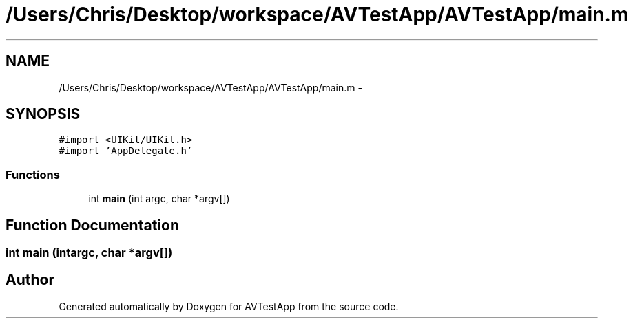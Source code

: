 .TH "/Users/Chris/Desktop/workspace/AVTestApp/AVTestApp/main.m" 3 "Tue Feb 14 2012" "AVTestApp" \" -*- nroff -*-
.ad l
.nh
.SH NAME
/Users/Chris/Desktop/workspace/AVTestApp/AVTestApp/main.m \- 
.SH SYNOPSIS
.br
.PP
\fC#import <UIKit/UIKit\&.h>\fP
.br
\fC#import 'AppDelegate\&.h'\fP
.br

.SS "Functions"

.in +1c
.ti -1c
.RI "int \fBmain\fP (int argc, char *argv[])"
.br
.in -1c
.SH "Function Documentation"
.PP 
.SS "int \fBmain\fP (intargc, char *argv[])"
.SH "Author"
.PP 
Generated automatically by Doxygen for AVTestApp from the source code\&.
